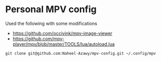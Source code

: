 * Personal MPV config
  Used the following with some modifications
  - https://github.com/occivink/mpv-image-viewer
  - https://github.com/mpv-player/mpv/blob/master/TOOLS/lua/autoload.lua

  #+begin_src shell-script
    git clone git@github.com:Naheel-Azawy/mpv-config.git ~/.config/mpv
  #+end_src
